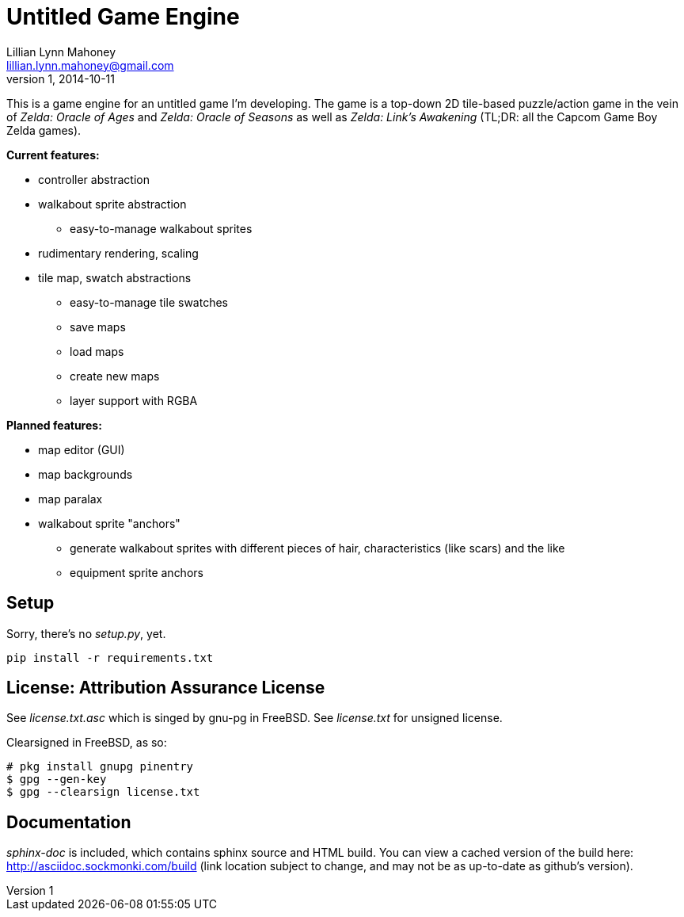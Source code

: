 = Untitled Game Engine
Lillian Lynn Mahoney <lillian.lynn.mahoney@gmail.com>
1, 2014-10-11

This is a game engine for an untitled game I'm developing. The game is a top-down 2D tile-based puzzle/action game in the vein of __Zelda: Oracle of Ages__ and __Zelda: Oracle of Seasons__ as well as __Zelda: Link's Awakening__ (TL;DR: all the Capcom Game Boy Zelda games).

*Current features:*

  * controller abstraction
  * walkabout sprite abstraction
  ** easy-to-manage walkabout sprites
  * rudimentary rendering, scaling
  * tile map, swatch abstractions
  ** easy-to-manage tile swatches
  ** save maps
  ** load maps
  ** create new maps
  ** layer support with RGBA

*Planned features:*

  * map editor (GUI)
  * map backgrounds
  * map paralax
  * walkabout sprite "anchors"
  ** generate walkabout sprites with different pieces of hair, characteristics (like scars) and the like
  ** equipment sprite anchors

== Setup

Sorry, there's no __setup.py__, yet.

----
pip install -r requirements.txt
----

== License: Attribution Assurance License

See __license.txt.asc__ which is singed by gnu-pg in FreeBSD. See __license.txt__ for unsigned license.

Clearsigned in FreeBSD, as so:

----
# pkg install gnupg pinentry
$ gpg --gen-key
$ gpg --clearsign license.txt
----

== Documentation

__sphinx-doc__ is included, which contains sphinx source and HTML build. You can view a cached version of the build here: http://asciidoc.sockmonki.com/build (link location subject to change, and may not be as up-to-date as github's version).

